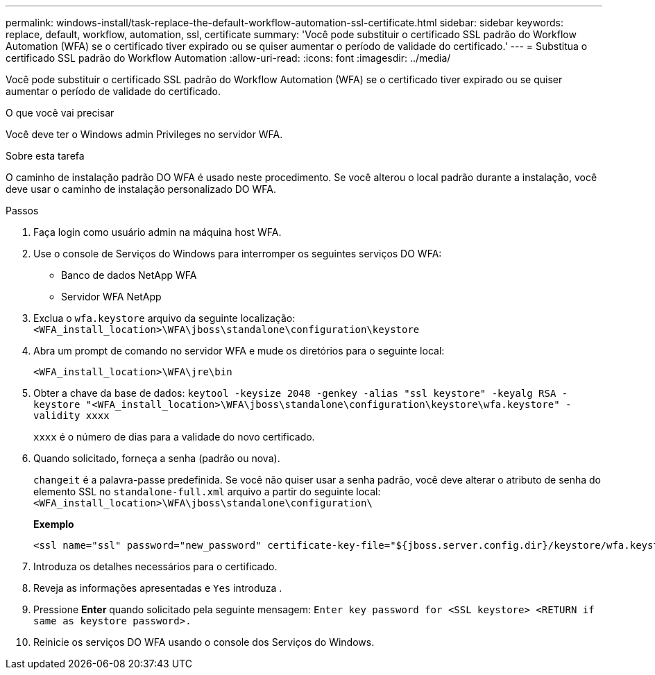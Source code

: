 ---
permalink: windows-install/task-replace-the-default-workflow-automation-ssl-certificate.html 
sidebar: sidebar 
keywords: replace, default, workflow, automation, ssl, certificate 
summary: 'Você pode substituir o certificado SSL padrão do Workflow Automation (WFA) se o certificado tiver expirado ou se quiser aumentar o período de validade do certificado.' 
---
= Substitua o certificado SSL padrão do Workflow Automation
:allow-uri-read: 
:icons: font
:imagesdir: ../media/


[role="lead"]
Você pode substituir o certificado SSL padrão do Workflow Automation (WFA) se o certificado tiver expirado ou se quiser aumentar o período de validade do certificado.

.O que você vai precisar
Você deve ter o Windows admin Privileges no servidor WFA.

.Sobre esta tarefa
O caminho de instalação padrão DO WFA é usado neste procedimento. Se você alterou o local padrão durante a instalação, você deve usar o caminho de instalação personalizado DO WFA.

.Passos
. Faça login como usuário admin na máquina host WFA.
. Use o console de Serviços do Windows para interromper os seguintes serviços DO WFA:
+
** Banco de dados NetApp WFA
** Servidor WFA NetApp


. Exclua o `wfa.keystore` arquivo da seguinte localização: `<WFA_install_location>\WFA\jboss\standalone\configuration\keystore`
. Abra um prompt de comando no servidor WFA e mude os diretórios para o seguinte local:
+
`<WFA_install_location>\WFA\jre\bin`

. Obter a chave da base de dados: `keytool -keysize 2048 -genkey -alias "ssl keystore" -keyalg RSA -keystore "<WFA_install_location>\WFA\jboss\standalone\configuration\keystore\wfa.keystore" -validity xxxx`
+
`xxxx` é o número de dias para a validade do novo certificado.

. Quando solicitado, forneça a senha (padrão ou nova).
+
`changeit` é a palavra-passe predefinida. Se você não quiser usar a senha padrão, você deve alterar o atributo de senha do elemento SSL no `standalone-full.xml` arquivo a partir do seguinte local: `<WFA_install_location>\WFA\jboss\standalone\configuration\`

+
*Exemplo*

+
[listing]
----
<ssl name="ssl" password="new_password" certificate-key-file="${jboss.server.config.dir}/keystore/wfa.keystore"
----
. Introduza os detalhes necessários para o certificado.
. Reveja as informações apresentadas e `Yes` introduza .
. Pressione *Enter* quando solicitado pela seguinte mensagem: `Enter key password for <SSL keystore> <RETURN if same as keystore password>.`
. Reinicie os serviços DO WFA usando o console dos Serviços do Windows.

